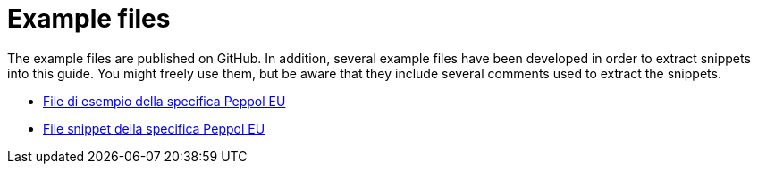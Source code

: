 [appendix]
[[examples]]
= Example files

The example files are published on GitHub. In addition, several example files have been developed in order to extract snippets into this guide. You might freely use them, but be aware that they include several comments used to extract the snippets.

* https://github.com/OpenPEPPOL/peppol-bis-invoice-3/tree/master/rules/examples[File di esempio della specifica Peppol EU]
* https://github.com/OpenPEPPOL/peppol-bis-invoice-3/tree/master/rules/snippets[File snippet della specifica Peppol EU]
//* File di esempio della specifica Peppol IT, disponibili nella sezione Downloads della link:../../../../../../[Homepage]


